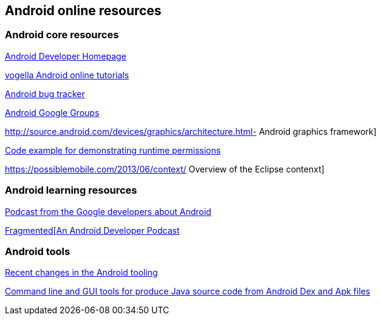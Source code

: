 == Android online resources

=== Android core resources
		
http://developer.android.com[Android Developer Homepage]
		
http://www.vogella.com/android.html[vogella Android online tutorials]
		
http://code.google.com/p/android/issues/list[Android bug tracker]
		
http://groups.google.com/group/android-developers[Android Google Groups]
		
http://source.android.com/devices/graphics/architecture.html- Android graphics framework]
		
https://github.com/googlesamples/android-RuntimePermissions[Code example for demonstrating runtime permissions]
	
https://possiblemobile.com/2013/06/context/ Overview of the Eclipse contenxt] 
	
=== Android learning resources

http://androidbackstage.blogspot.de/[Podcast from the Google developers about Android]

http://fragmentedpodcast.com/[Fragmented[An Android Developer Podcast]

=== Android tools

http://tools.android.com/recent[Recent changes in the Android tooling]

https://github.com/skylot/jadx[Command line and GUI tools for produce Java source code from Android Dex and Apk files]


